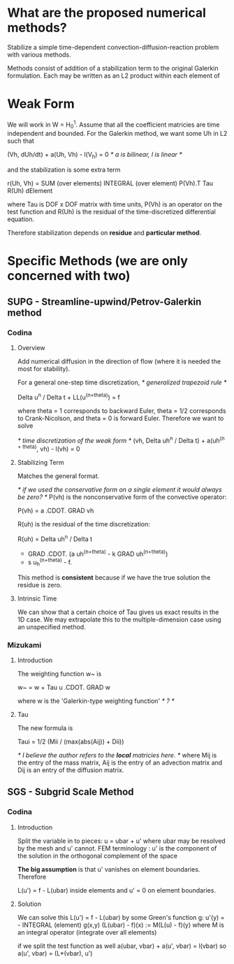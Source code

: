 * What are the proposed numerical methods?
  Stabilize a simple time-dependent convection-diffusion-reaction problem with
  various methods.

  Methods consist of addition of a stabilization term to the original Galerkin
  formulation. Each may be written as an L2 product within each element of
* Weak Form
  We will work in W = H_0^1. Assume that all the coefficient matricies are time
  independent and bounded. For the Galerkin method, we want some Uh in L2 such
  that

  (Vh, dUh/dt) + a(Uh, Vh) - l(V_h) = 0 /* a is bilinear, l is linear */

  and the stabilization is some extra term

  r(Uh, Vh) = SUM (over elements) INTEGRAL (over element) P(Vh).T Tau R(Uh) dElement

  where Tau is DOF x DOF matrix with time units, P(Vh) is an operator on the
  test function and R(Uh) is the residual of the time-discretized differential
  equation.

  Therefore stabilization depends on *residue* and *particular method*.
* Specific Methods (we are only concerned with two)
** SUPG - Streamline-upwind/Petrov-Galerkin method
*** Codina
**** Overview
     Add numerical diffusion in the direction of flow (where it is needed the
     most for stability).

     For a general one-step time discretization, /* generalized trapezoid rule */

     Delta u^n / Delta t + LL(u^(n+theta)) = f

     where theta = 1 corresponds to backward Euler, theta = 1/2 corresponds to
     Crank-Nicolson, and theta = 0 is forward Euler. Therefore we want to solve

     /* time discretization of the weak form */
     (vh, Delta uh^n / Delta t) + a(uh^(n + theta), vh) - l(vh) = 0
**** Stabilizing Term
     Matches the general format.

     /* if we used the conservative form on a single element it would always be
        zero? */
     P(vh) is the nonconservative form of the convective operator:

     P(vh) = a .CDOT. GRAD vh

     R(uh) is the residual of the time discretization:

     R(uh) = Delta uh^n / Delta t
           + GRAD .CDOT. (a uh^(n+theta) - k GRAD uh^(n+theta))
           + s u_h^(n+theta) - f.

     This method is *consistent* because if we have the true solution the residue
     is zero.
**** Intrinsic Time
     We can show that a certain choice of Tau gives us exact results in the 1D
     case. We may extrapolate this to the multiple-dimension case using an
     unspecified method.

*** Mizukami
**** Introduction
     The weighting function w~ is

     w~ = w + Tau u .CDOT. GRAD w

     where w is the 'Galerkin-type weighting function' /* ? */
**** Tau
     The new formula is

     Taui = 1/2 (Mii / (max(abs(Aij)) + Dii))

     /* I believe the author refers to the *local* matricies here. */
     where Mij is the entry of the mass matrix, Aij is the entry of an
     advection matrix and Dij is an entry of the diffusion matrix.
** SGS  - Subgrid Scale Method
*** Codina
**** Introduction
     Split the variable in to pieces:
     u = ubar + u'
     where ubar may be resolved by the mesh and u' cannot.
     FEM terminology : u' is the component of the solution in the orthogonal
     complement of the space

     *The big assumption* is that u' vanishes on element boundaries. Therefore

     L(u') = f - L(ubar) inside elements and u' = 0 on element boundaries.
**** Solution
     We can solve this
     L(u') = f - L(ubar)
     by some Green's function g:
     u'(y) = - INTEGRAL (element) g(x,y) (L(ubar) - f)(x) := M(L(u) - f)(y)
     where M is an integral operator (integrate over all elements)

     if we split the test function as well
     a(ubar, vbar) + a(u', vbar) = l(vbar)
     so
     a(u', vbar) = (L*(vbar), u')
